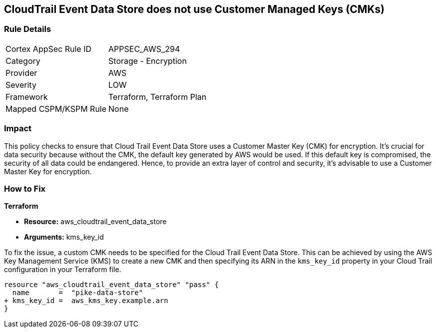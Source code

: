 == CloudTrail Event Data Store does not use Customer Managed Keys (CMKs)

=== Rule Details

[cols="1,2"]
|===
|Cortex AppSec Rule ID |APPSEC_AWS_294
|Category |Storage - Encryption
|Provider |AWS
|Severity |LOW
|Framework |Terraform, Terraform Plan
|Mapped CSPM/KSPM Rule |None
|===


=== Impact
This policy checks to ensure that Cloud Trail Event Data Store uses a Customer Master Key (CMK) for encryption. It's crucial for data security because without the CMK, the default key generated by AWS would be used. If this default key is compromised, the security of all data could be endangered. Hence, to provide an extra layer of control and security, it's advisable to use a Customer Master Key for encryption.

=== How to Fix

*Terraform*

* *Resource:* aws_cloudtrail_event_data_store
* *Arguments:* kms_key_id

To fix the issue, a custom CMK needs to be specified for the Cloud Trail Event Data Store. This can be achieved by using the AWS Key Management Service (KMS) to create a new CMK and then specifying its ARN in the `kms_key_id` property in your Cloud Trail configuration in your Terraform file.

[source,go]
----
resource "aws_cloudtrail_event_data_store" "pass" {
  name       =  "pike-data-store"
+ kms_key_id =  aws_kms_key.example.arn
}
----

